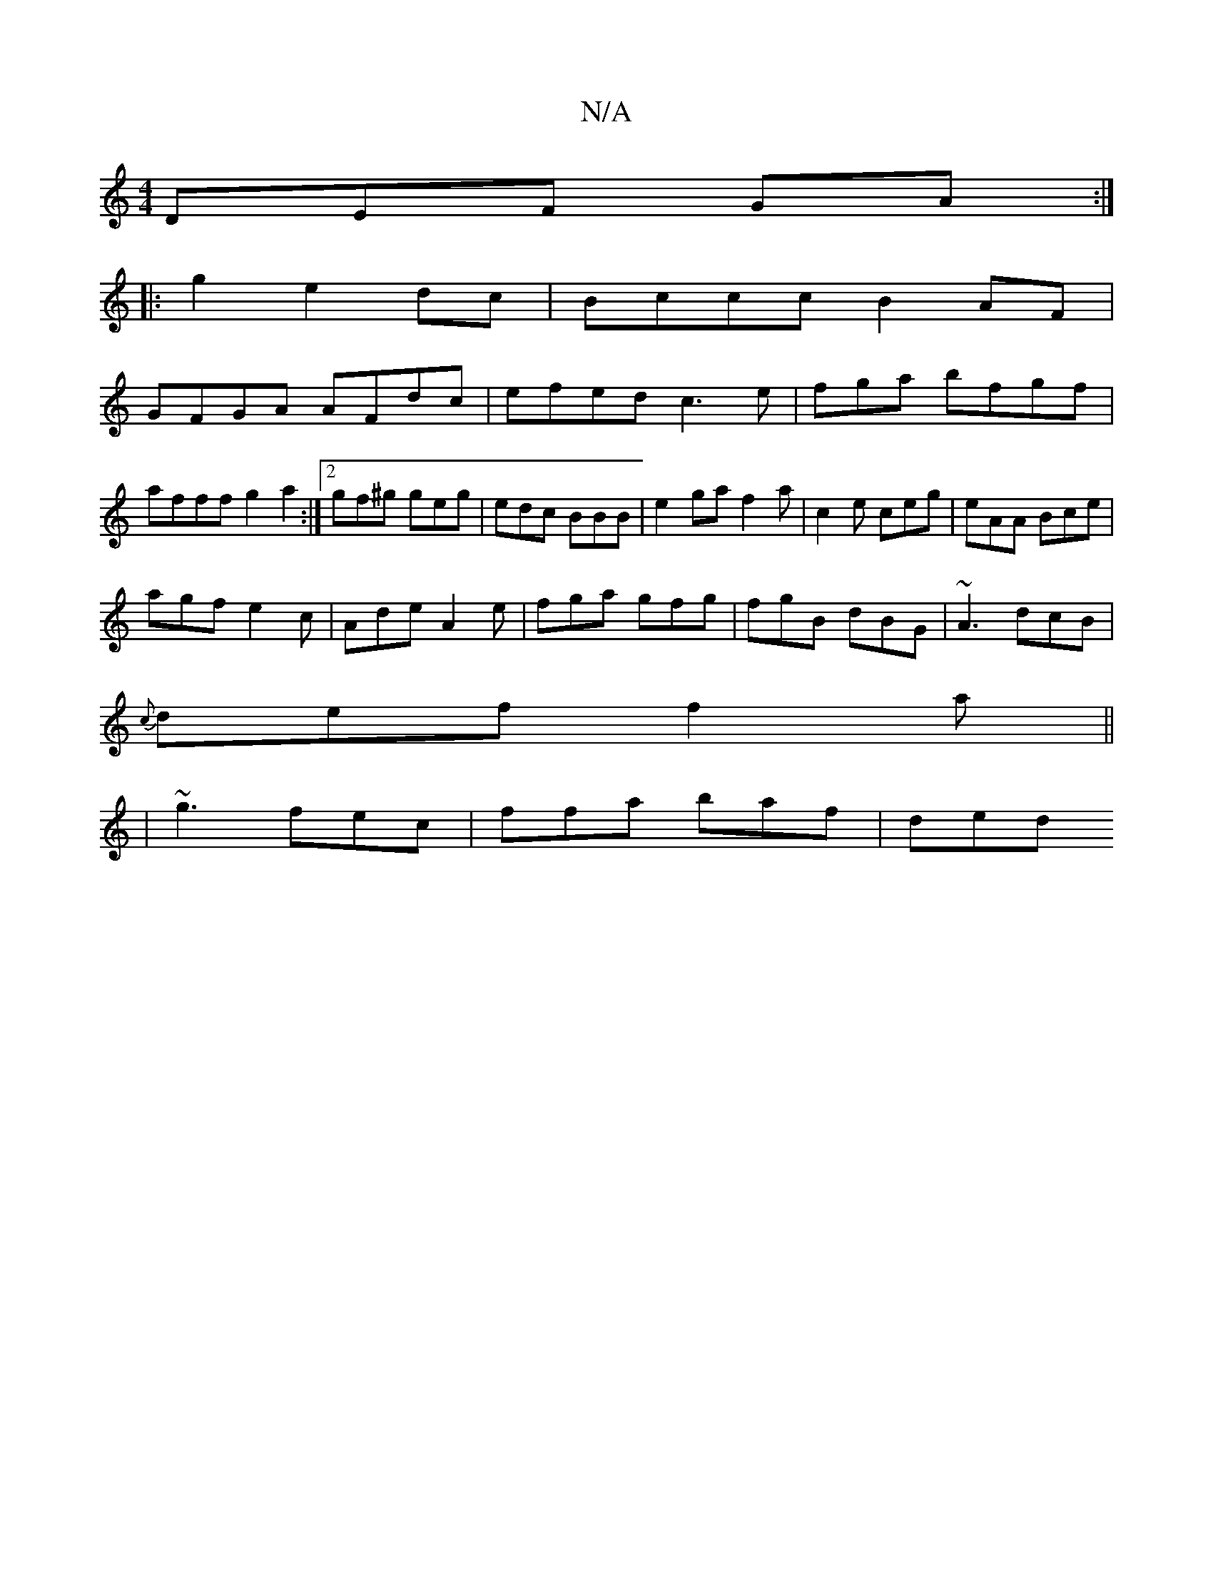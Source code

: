 X:1
T:N/A
M:4/4
R:N/A
K:Cmajor
DEF GA:|
|:g2 e2dc | Bccc B2 AF|
GFGA AFdc|efed c3e| fgma bfgf|afff g2a2:|2 gf^g geg|edc BBB|e2ga f2a|c2e ceg|eAA Bce|
agf e2c|Ade A2e|fga gfg|fgB dBG|~A3 dcB|
{c}def f2a ||
| ~g3 fec | ffa baf | ded 